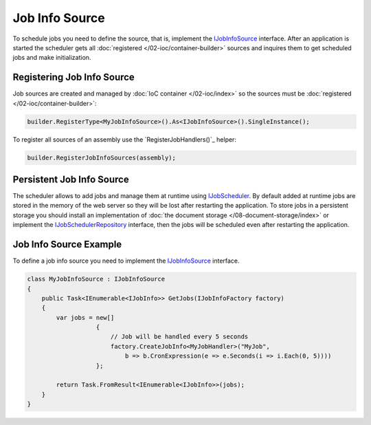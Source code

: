 .. index:: IJobInfoSource

Job Info Source
===============

To schedule jobs you need to define the source, that is, implement the IJobInfoSource_ interface. After an application is started the scheduler gets
all :doc:`registered </02-ioc/container-builder>` sources and inquires them to get scheduled jobs and make initialization.


Registering Job Info Source
---------------------------

Job sources are created and managed by :doc:`IoC container </02-ioc/index>` so the sources must be :doc:`registered </02-ioc/container-builder>`:

.. code-block:: csharp

    builder.RegisterType<MyJobInfoSource>().As<IJobInfoSource>().SingleInstance();

To register all sources of an assembly use the `RegisterJobHandlers()`_ helper:

.. code-block:: csharp

    builder.RegisterJobInfoSources(assembly);


.. _persistent-job-info-source:

Persistent Job Info Source
--------------------------

The scheduler allows to add jobs and manage them at runtime using IJobScheduler_. By default added at runtime jobs are stored in the memory of the web
server so they will be lost after restarting the application. To store jobs in a persistent storage you should install an implementation of
:doc:`the document storage </08-document-storage/index>` or implement the IJobSchedulerRepository_ interface, then the jobs will be scheduled
even after restarting the application.


Job Info Source Example
-----------------------

To define a job info source you need to implement the IJobInfoSource_ interface.

.. code-block:: js

    class MyJobInfoSource : IJobInfoSource
    {
        public Task<IEnumerable<IJobInfo>> GetJobs(IJobInfoFactory factory)
        {
            var jobs = new[]
                       {
                           // Job will be handled every 5 seconds
                           factory.CreateJobInfo<MyJobHandler>("MyJob",
                               b => b.CronExpression(e => e.Seconds(i => i.Each(0, 5))))
                       };

            return Task.FromResult<IEnumerable<IJobInfo>>(jobs);
        }
    }


.. _`IJobInfoSource`: ../api/reference/InfinniPlatform.Scheduler.IJobInfoSource.html
.. _`IJobScheduler`: ../api/reference/InfinniPlatform.Scheduler.IJobScheduler.html
.. _`IJobSchedulerRepository`: ../api/reference/InfinniPlatform.Scheduler.IJobSchedulerRepository.html
